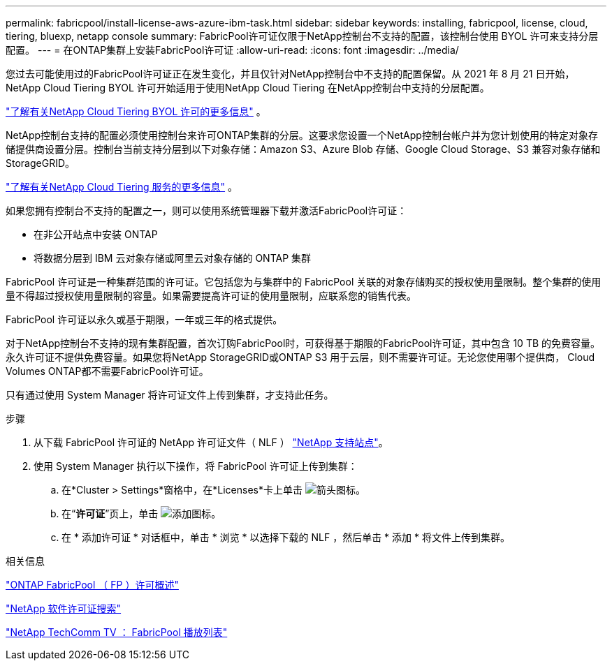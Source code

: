 ---
permalink: fabricpool/install-license-aws-azure-ibm-task.html 
sidebar: sidebar 
keywords: installing, fabricpool, license, cloud, tiering, bluexp, netapp console 
summary: FabricPool许可证仅限于NetApp控制台不支持的配置，该控制台使用 BYOL 许可来支持分层配置。 
---
= 在ONTAP集群上安装FabricPool许可证
:allow-uri-read: 
:icons: font
:imagesdir: ../media/


[role="lead"]
您过去可能使用过的FabricPool许可证正在发生变化，并且仅针对NetApp控制台中不支持的配置保留。从 2021 年 8 月 21 日开始， NetApp Cloud Tiering BYOL 许可开始适用于使用NetApp Cloud Tiering 在NetApp控制台中支持的分层配置。

link:https://docs.netapp.com/us-en/data-services-cloud-tiering/task-licensing-cloud-tiering.html#new-cloud-tiering-byol-licensing-starting-august-21-2021["了解有关NetApp Cloud Tiering BYOL 许可的更多信息"^] 。

NetApp控制台支持的配置必须使用控制台来许可ONTAP集群的分层。这要求您设置一个NetApp控制台帐户并为您计划使用的特定对象存储提供商设置分层。控制台当前支持分层到以下对象存储：Amazon S3、Azure Blob 存储、Google Cloud Storage、S3 兼容对象存储和StorageGRID。

link:https://docs.netapp.com/us-en/data-services-cloud-tiering/concept-cloud-tiering.html#features["了解有关NetApp Cloud Tiering 服务的更多信息"^] 。

如果您拥有控制台不支持的配置之一，则可以使用系统管理器下载并激活FabricPool许可证：

* 在非公开站点中安装 ONTAP
* 将数据分层到 IBM 云对象存储或阿里云对象存储的 ONTAP 集群


FabricPool 许可证是一种集群范围的许可证。它包括您为与集群中的 FabricPool 关联的对象存储购买的授权使用量限制。整个集群的使用量不得超过授权使用量限制的容量。如果需要提高许可证的使用量限制，应联系您的销售代表。

FabricPool 许可证以永久或基于期限，一年或三年的格式提供。

对于NetApp控制台不支持的现有集群配置，首次订购FabricPool时，可获得基于期限的FabricPool许可证，其中包含 10 TB 的免费容量。永久许可证不提供免费容量。如果您将NetApp StorageGRID或ONTAP S3 用于云层，则不需要许可证。无论您使用哪个提供商， Cloud Volumes ONTAP都不需要FabricPool许可证。

只有通过使用 System Manager 将许可证文件上传到集群，才支持此任务。

.步骤
. 从下载 FabricPool 许可证的 NetApp 许可证文件（ NLF ） link:https://mysupport.netapp.com/site/global/dashboard["NetApp 支持站点"^]。
. 使用 System Manager 执行以下操作，将 FabricPool 许可证上传到集群：
+
.. 在*Cluster > Settings*窗格中，在*Licenses*卡上单击 image:icon_arrow.gif["箭头图标"]。
.. 在“*许可证*”页上，单击 image:icon_add.gif["添加图标"]。
.. 在 * 添加许可证 * 对话框中，单击 * 浏览 * 以选择下载的 NLF ，然后单击 * 添加 * 将文件上传到集群。




.相关信息
https://kb.netapp.com/Advice_and_Troubleshooting/Data_Storage_Software/ONTAP_OS/ONTAP_FabricPool_(FP)_Licensing_Overview["ONTAP FabricPool （ FP ）许可概述"^]

http://mysupport.netapp.com/licenses["NetApp 软件许可证搜索"^]

https://www.youtube.com/playlist?list=PLdXI3bZJEw7mcD3RnEcdqZckqKkttoUpS["NetApp TechComm TV ： FabricPool 播放列表"^]
